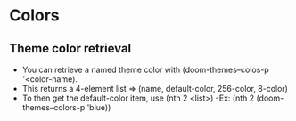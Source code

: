 
* Colors
** Theme color retrieval
- You can retrieve a named theme color with (doom-themes--colos-p '<color-name).
- This returns a 4-element list => (name, default-color, 256-color, 8-color)
- To then get the default-color item, use (nth 2 <list>)
  -Ex: (nth 2 (doom-themes--colors-p 'blue))
